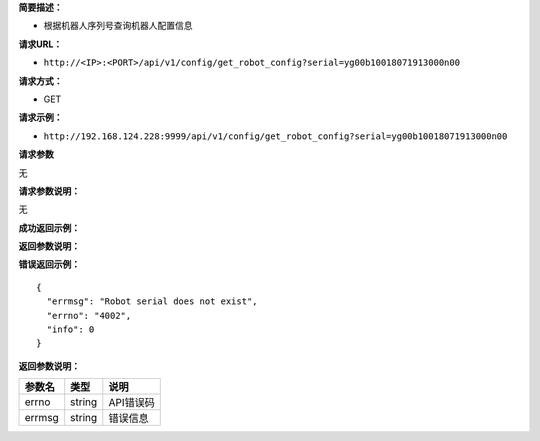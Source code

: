 **简要描述：**

-  根据机器人序列号查询机器人配置信息

**请求URL：**

-  ``http://<IP>:<PORT>/api/v1/config/get_robot_config?serial=yg00b10018071913000n00``

**请求方式：**

-  GET

**请求示例：**

-  ``http://192.168.124.228:9999/api/v1/config/get_robot_config?serial=yg00b10018071913000n00``

**请求参数**

无

**请求参数说明：**

无

**成功返回示例：**

**返回参数说明：**

**错误返回示例：**

::

    {
      "errmsg": "Robot serial does not exist", 
      "errno": "4002", 
      "info": 0
    }

**返回参数说明：**

+----------+----------+-------------+
| 参数名   | 类型     | 说明        |
+==========+==========+=============+
| errno    | string   | API错误码   |
+----------+----------+-------------+
| errmsg   | string   | 错误信息    |
+----------+----------+-------------+
